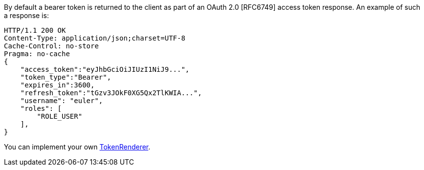 By default a bearer token is returned to the client as part of an OAuth 2.0 [RFC6749] access token response.
An example of such a response is:

[source, json]
----
HTTP/1.1 200 OK
Content-Type: application/json;charset=UTF-8
Cache-Control: no-store
Pragma: no-cache
{
    "access_token":"eyJhbGciOiJIUzI1NiJ9...",
    "token_type":"Bearer",
    "expires_in":3600,
    "refresh_token":"tGzv3JOkF0XG5Qx2TlKWIA...",
    "username": "euler",
    "roles": [
        "ROLE_USER"
    ],
}
----

You can implement your own link:{api}/io/micronaut/security/token/render/TokenRenderer.html[TokenRenderer].